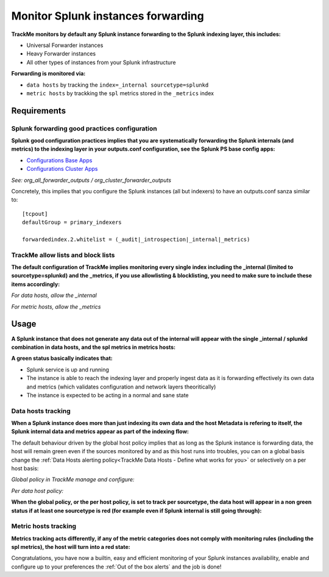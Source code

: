 Monitor Splunk instances forwarding
===================================

**TrackMe monitors by default any Splunk instance forwarding to the Splunk indexing layer, this includes:**

- Universal Forwarder instances
- Heavy Forwarder instances
- All other types of instances from your Splunk infrastructure

**Forwarding is monitored via:**

- ``data hosts`` by tracking the ``index=_internal sourcetype=splunkd``
- ``metric hosts`` by trackking the ``spl`` metrics stored in the ``_metrics`` index

.. image:: img/splunk_forwarding/data_hosts.png
   :alt: data_hosts.png
   :align: center
   :width: 1200px

.. image:: img/splunk_forwarding/metric_hosts.png
   :alt: metric_hosts.png
   :align: center
   :width: 1200px

Requirements
------------

Splunk forwarding good practices configuration
^^^^^^^^^^^^^^^^^^^^^^^^^^^^^^^^^^^^^^^^^^^^^^

**Splunk good configuration practices implies that you are systematically forwarding the Splunk internals (and metrics) to the indexing layer in your outputs.conf configuration, see the Splunk PS base config apps:**

- `Configurations Base Apps <https://drive.google.com/open?id=107qWrfsv17j5bLxc21ymTagjtHG0AobF>`_

- `Configurations Cluster Apps <https://drive.google.com/open?id=10aVQXjbgQC99b9InTvncrLFWUrXci3gz>`_

*See: org_all_forwarder_outputs / org_cluster_forwarder_outputs*

Concretely, this implies that you configure the Splunk instances (all but indexers) to have an outputs.conf sanza similar to:

::

    [tcpout]
    defaultGroup = primary_indexers

    forwardedindex.2.whitelist = (_audit|_introspection|_internal|_metrics)

TrackMe allow lists and block lists
^^^^^^^^^^^^^^^^^^^^^^^^^^^^^^^^^^^

**The default configuration of TrackMe implies monitoring every single index including the _internal (limited to sourcetype=splunkd) and the _metrics, if you use allowlisting & blocklisting, you need to make sure to include these items accordingly:**

*For data hosts, allow the _internal*

.. image:: img/splunk_forwarding/allow_internal.png
   :alt: allow_internal.png
   :align: center
   :width: 600px

*For metric hosts, allow the _metrics*

.. image:: img/splunk_forwarding/allow_metrics.png
   :alt: allow_metrics.png
   :align: center
   :width: 600px

Usage
-----

**A Splunk instance that does not generate any data out of the internal will appear with the single _internal / splunkd combination in data hosts, and the spl metrics in metrics hosts:**

.. image:: img/splunk_forwarding/data_host_details.png
   :alt: data_host_details.png
   :align: center
   :width: 1200px

.. image:: img/splunk_forwarding/metric_host_details.png
   :alt: metric_host_details.png
   :align: center
   :width: 1200px

**A green status basically indicates that:**

- Splunk service is up and running
- The instance is able to reach the indexing layer and properly ingest data as it is forwarding effectively its own data and metrics (which validates configuration and network layers theoritically)
- The instance is expected to be acting in a normal and sane state

Data hosts tracking
^^^^^^^^^^^^^^^^^^^

**When a Splunk instance does more than just indexing its own data and the host Metadata is refering to itself, the Splunk internal data and metrics appear as part of the indexing flow:**

.. image:: img/splunk_forwarding/heavyforwarder1.png
   :alt: heavyforwarder1.png
   :align: center
   :width: 1200px

The default behaviour driven by the global host policy implies that as long as the Splunk instance is forwarding data, the host will remain green even if the sources monitored by and as this host runs into troubles, you can on a global basis change the :ref:`Data Hosts alerting policy<TrackMe Data Hosts - Define what works for you>` or selectively on a per host basis:

*Global policy in TrackMe manage and configure:*

.. image:: img/data_hosts_allerting_policy_config.png
   :alt: data_hosts_allerting_policy_config.png
   :align: center
   :width: 1200px

*Per data host policy:*

.. image:: img/splunk_forwarding/data_host_per_host_policy.png
   :alt: data_host_per_host_policy.png
   :align: center
   :width: 1200px

**When the global policy, or the per host policy, is set to track per sourcetype, the data host will appear in a non green status if at least one sourcetype is red (for example even if Splunk internal is still going through):**

.. image:: img/splunk_forwarding/heavyforwarder2.png
   :alt: heavyforwarder2.png
   :align: center
   :width: 1200px

Metric hosts tracking
^^^^^^^^^^^^^^^^^^^^^

**Metrics tracking acts differently, if any of the metric categories does not comply with monitoring rules (including the spl metrics), the host will turn into a red state:**

.. image:: img/splunk_forwarding/metric_host_details2.png
   :alt: metric_host_details2.png
   :align: center
   :width: 1200px

Congratulations, you have now a builtin, easy and efficient monitoring of your Splunk instances availability, enable and configure up to your preferences the :ref:`Out of the box alerts` and the job is done!
